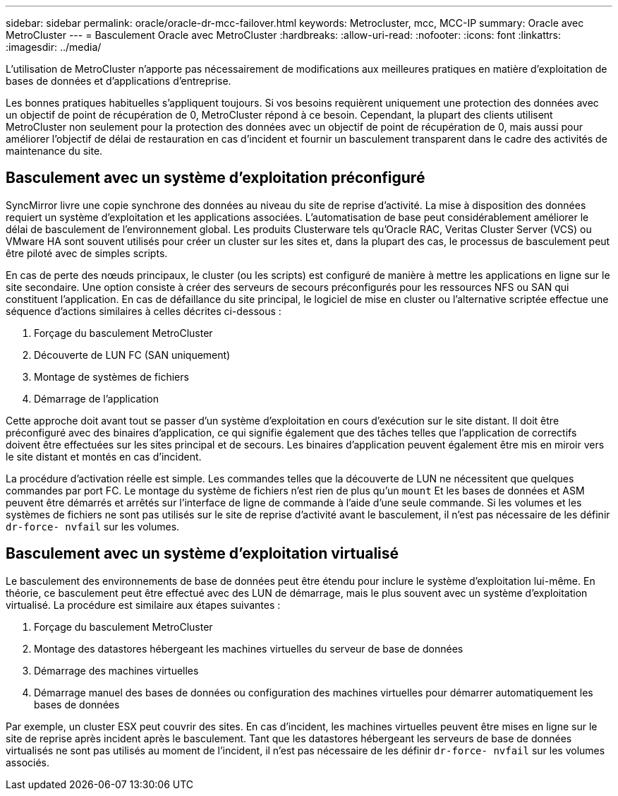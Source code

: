 ---
sidebar: sidebar 
permalink: oracle/oracle-dr-mcc-failover.html 
keywords: Metrocluster, mcc, MCC-IP 
summary: Oracle avec MetroCluster 
---
= Basculement Oracle avec MetroCluster
:hardbreaks:
:allow-uri-read: 
:nofooter: 
:icons: font
:linkattrs: 
:imagesdir: ../media/


[role="lead"]
L'utilisation de MetroCluster n'apporte pas nécessairement de modifications aux meilleures pratiques en matière d'exploitation de bases de données et d'applications d'entreprise.

Les bonnes pratiques habituelles s'appliquent toujours. Si vos besoins requièrent uniquement une protection des données avec un objectif de point de récupération de 0, MetroCluster répond à ce besoin. Cependant, la plupart des clients utilisent MetroCluster non seulement pour la protection des données avec un objectif de point de récupération de 0, mais aussi pour améliorer l'objectif de délai de restauration en cas d'incident et fournir un basculement transparent dans le cadre des activités de maintenance du site.



== Basculement avec un système d'exploitation préconfiguré

SyncMirror livre une copie synchrone des données au niveau du site de reprise d'activité. La mise à disposition des données requiert un système d'exploitation et les applications associées. L'automatisation de base peut considérablement améliorer le délai de basculement de l'environnement global. Les produits Clusterware tels qu'Oracle RAC, Veritas Cluster Server (VCS) ou VMware HA sont souvent utilisés pour créer un cluster sur les sites et, dans la plupart des cas, le processus de basculement peut être piloté avec de simples scripts.

En cas de perte des nœuds principaux, le cluster (ou les scripts) est configuré de manière à mettre les applications en ligne sur le site secondaire. Une option consiste à créer des serveurs de secours préconfigurés pour les ressources NFS ou SAN qui constituent l'application. En cas de défaillance du site principal, le logiciel de mise en cluster ou l'alternative scriptée effectue une séquence d'actions similaires à celles décrites ci-dessous :

. Forçage du basculement MetroCluster
. Découverte de LUN FC (SAN uniquement)
. Montage de systèmes de fichiers
. Démarrage de l'application


Cette approche doit avant tout se passer d'un système d'exploitation en cours d'exécution sur le site distant. Il doit être préconfiguré avec des binaires d'application, ce qui signifie également que des tâches telles que l'application de correctifs doivent être effectuées sur les sites principal et de secours. Les binaires d'application peuvent également être mis en miroir vers le site distant et montés en cas d'incident.

La procédure d'activation réelle est simple. Les commandes telles que la découverte de LUN ne nécessitent que quelques commandes par port FC. Le montage du système de fichiers n'est rien de plus qu'un `mount` Et les bases de données et ASM peuvent être démarrés et arrêtés sur l'interface de ligne de commande à l'aide d'une seule commande. Si les volumes et les systèmes de fichiers ne sont pas utilisés sur le site de reprise d'activité avant le basculement, il n'est pas nécessaire de les définir `dr-force- nvfail` sur les volumes.



== Basculement avec un système d'exploitation virtualisé

Le basculement des environnements de base de données peut être étendu pour inclure le système d'exploitation lui-même. En théorie, ce basculement peut être effectué avec des LUN de démarrage, mais le plus souvent avec un système d'exploitation virtualisé. La procédure est similaire aux étapes suivantes :

. Forçage du basculement MetroCluster
. Montage des datastores hébergeant les machines virtuelles du serveur de base de données
. Démarrage des machines virtuelles
. Démarrage manuel des bases de données ou configuration des machines virtuelles pour démarrer automatiquement les bases de données


Par exemple, un cluster ESX peut couvrir des sites. En cas d'incident, les machines virtuelles peuvent être mises en ligne sur le site de reprise après incident après le basculement. Tant que les datastores hébergeant les serveurs de base de données virtualisés ne sont pas utilisés au moment de l'incident, il n'est pas nécessaire de les définir `dr-force- nvfail` sur les volumes associés.
